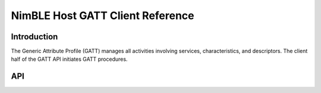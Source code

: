 NimBLE Host GATT Client Reference
---------------------------------

Introduction
~~~~~~~~~~~~

The Generic Attribute Profile (GATT) manages all activities involving services, characteristics, and descriptors. The
client half of the GATT API initiates GATT procedures.

API
~~~~~~

.. doxygengroup:: bt_gatt
    :content-only:
    :members:
